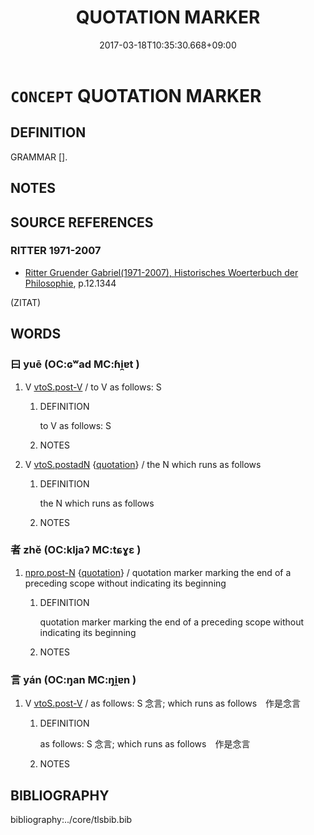 # -*- mode: mandoku-tls-view -*-
#+TITLE: QUOTATION MARKER
#+DATE: 2017-03-18T10:35:30.668+09:00        
#+STARTUP: content
* =CONCEPT= QUOTATION MARKER
:PROPERTIES:
:CUSTOM_ID: uuid-9947a411-73ef-4a80-a6e7-da950cf31a4d
:TR_ZH: 引用語
:END:
** DEFINITION

GRAMMAR [].

** NOTES

** SOURCE REFERENCES
*** RITTER 1971-2007
 - [[cite:RITTER-1971-2007][Ritter Gruender Gabriel(1971-2007), Historisches Woerterbuch der Philosophie]], p.12.1344
 (ZITAT)
** WORDS
   :PROPERTIES:
   :VISIBILITY: children
   :END:
*** 曰 yuē (OC:ɢʷad MC:ɦi̯ɐt )
:PROPERTIES:
:CUSTOM_ID: uuid-291e911e-fb31-4cba-92d9-ab5ec853dc0a
:Char+: 曰(73,0/4) 
:GY_IDS+: uuid-c9c937e3-074a-464a-a478-e0b72fdba4b6
:PY+: yuē     
:OC+: ɢʷad     
:MC+: ɦi̯ɐt     
:END: 
**** V [[tls:syn-func::#uuid-623f6562-5263-46a5-bdc1-c949659ada2a][vtoS.post-V]] / to V as follows: S
:PROPERTIES:
:CUSTOM_ID: uuid-41cf587e-afb3-452a-9e63-e1e217afc4ed
:END:
****** DEFINITION

to V as follows: S

****** NOTES

**** V [[tls:syn-func::#uuid-031f3bd6-d64d-487a-a4c3-2492d3eba545][vtoS.postadN]] {[[tls:sem-feat::#uuid-c35896f5-92c7-4b54-b6c5-7219e8f0c20e][quotation]]} / the N which runs as follows
:PROPERTIES:
:CUSTOM_ID: uuid-b368dbe3-334c-4e09-af37-06cd33fceeda
:END:
****** DEFINITION

the N which runs as follows

****** NOTES

*** 者 zhě (OC:kljaʔ MC:tɕɣɛ )
:PROPERTIES:
:CUSTOM_ID: uuid-77ea1d78-021d-48fb-8857-822878c827ec
:Char+: 者(125,4/10) 
:GY_IDS+: uuid-638f5102-6260-4085-891d-9864102bc27c
:PY+: zhě     
:OC+: kljaʔ     
:MC+: tɕɣɛ     
:END: 
****  [[tls:syn-func::#uuid-e6f3096d-f904-48cf-aaef-b7f64b45abc6][npro.post-N]] {[[tls:sem-feat::#uuid-c35896f5-92c7-4b54-b6c5-7219e8f0c20e][quotation]]} / quotation marker marking the end of a preceding scope without indicating its beginning
:PROPERTIES:
:CUSTOM_ID: uuid-f283c9ef-8357-4fc6-a096-4ca585694c9d
:END:
****** DEFINITION

quotation marker marking the end of a preceding scope without indicating its beginning

****** NOTES

*** 言 yán (OC:ŋan MC:ŋi̯ɐn )
:PROPERTIES:
:CUSTOM_ID: uuid-81504aff-3b99-4072-98cc-388e950107b2
:Char+: 言(149,0/7) 
:GY_IDS+: uuid-d9a087db-c2b1-46d7-88c4-19d571a149ce
:PY+: yán     
:OC+: ŋan     
:MC+: ŋi̯ɐn     
:END: 
**** V [[tls:syn-func::#uuid-623f6562-5263-46a5-bdc1-c949659ada2a][vtoS.post-V]] / as follows: S 念言; which runs as follows　作是念言
:PROPERTIES:
:CUSTOM_ID: uuid-92501b3b-6e67-4ee2-accf-9a5e444ae53a
:END:
****** DEFINITION

as follows: S 念言; which runs as follows　作是念言

****** NOTES

** BIBLIOGRAPHY
bibliography:../core/tlsbib.bib
